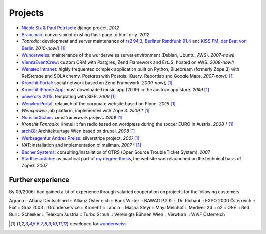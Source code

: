 Projects
########

- `Nicole Six & Paul Petritsch <http://www.six-petritsch.com/>`_: django project. *2012*
- `Brandmair <http://brandmair.net/>`_: conversion of existing flash page to html only. *2012*
- `Topradio`: development and server maintenance of `rs2 94,3 <http://www.rs2.de>`_, `Berliner Rundfunk 91.4 <http://www.berliner-rundfunk.de/>`_
  and `KISS FM, der Beat von Berlin <http://kissfm.de/>`_. *2010-now()* [1]_
- `Wunderweiss <http://www.wunderweiss.com>`_: maintenance of the wunderweiss server environment (Debian, Ubuntu, AWS). *2007-now()*
- `ViennaEventCrew <http://www.viennaeventcrew.at>`_: custom CRM with Postgres, Zend Framework and ExtJS, hosted on AWS. *2009-now()*
- `Wenatex Intranet <http://mein.wenatex.com/loki/>`_: highly frequented complex application built on Python, Bluebream
  (formerly Zope 3) with RelStorage and SQLAlchemy, Postgres with Postgis, jQuery, Reportlab and Google Maps. *2007-now()* [1]_
- `Kronehit Portal <http://www.kronehit.at>`_: social network based on Zend Framework. *2009-now()* [1]_
- `Kronehit iPhone App <http://itunes.apple.com/WebObjects/MZStore.woa/wa/viewSoftware?id=324558085&amp;amp;mt=8>`_:
  most downloaded music app (2009) in the austrian app store. *2009* [1]_
- `univercity 2015 <http://www.univercity2015.at/>`_: templating with SIFR. *2009* [1]_
- `Wenatex Portal <http://www.wenatex.com/>`_: relaunch of the corporate website based on Plone. *2009* [1]_
- `Wenapower`: job platform, implemented with Zope 3. *2009 †* [1]_
- `NummerSicher <https://nummer-sicher.at/>`_: zend framework project. *2009* [1]_
- `Kronehit Fanradio`: KroneHit fan radio based on wordpress during the soccer EURO in Austria. *2008 †* [1]_
- `arch08 <http://www.architekturtage.at/2008/>`_: Architekturtage Wien based on drupal. *2008* [1]_
- `Werbeagentur Andrea Preiss <http://www.preiss-wa.at/>`_: silverstripe project. *2007* [1]_
- `VAT`: installation and implementation of mailman. *2007 †* [1]_
- `Bacher Systems <http://www.bacher.at>`_: consulting/installation of OTRS (Open Source Trouble Ticket System). *2007*
- `Stadtgespräche <http://www.stadtgespraeche.com>`_: as practical part of `my degree thesis <http://return1.at/python-und-zope-als-unterrichtswerkzeuge/>`_,
  the website was relaunched on the technical basis of Zope3. *2007*


Further experience
------------------

By 09/2006 I had gained a lot of experience through salaried cooperation
on projects for the following customers:

Agrana :: Allianz Deutschland :: Allianz Österreich :: Bank Winter ::
BAWAG P.S.K. :: Dr. Richard :: EXPO 2000 Österreich :: Fiat :: Graz 2003
:: Gründerservice :: Kronehit :: Lancia :: Magna Steyr :: Mayr Melnhof
:: Medwell 24 :: o2 :: ONE :: Red Bull :: Schenker :: Telekom Austria ::
Turbo Schuh :: Vereinigte Bühnen Wien :: Viewturn :: WWF Österreich


.. [1] developed for `wunderweiss <http://www.wunderweiss.com>`_